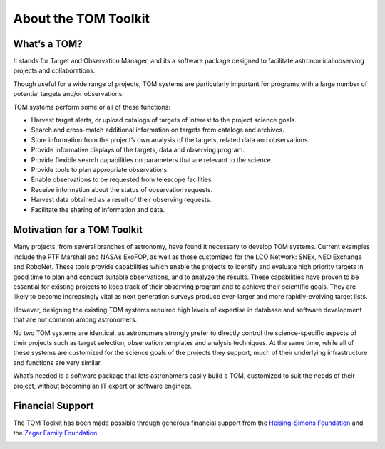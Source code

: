About the TOM Toolkit
---------------------

What’s a TOM?
~~~~~~~~~~~~~

It stands for Target and Observation Manager, and its a software package
designed to facilitate astronomical observing projects and
collaborations.

Though useful for a wide range of projects, TOM systems are particularly
important for programs with a large number of potential targets and/or
observations.

TOM systems perform some or all of these functions:

-  Harvest target alerts, or upload catalogs of targets of interest to
   the project science goals.
-  Search and cross-match additional information on targets from
   catalogs and archives.
-  Store information from the project’s own analysis of the targets,
   related data and observations.
-  Provide informative displays of the targets, data and observing
   program.
-  Provide flexible search capabilities on parameters that are relevant
   to the science.
-  Provide tools to plan appropriate observations.
-  Enable observations to be requested from telescope facilities.
-  Receive information about the status of observation requests.
-  Harvest data obtained as a result of their observing requests.
-  Facilitate the sharing of information and data.

Motivation for a TOM Toolkit
~~~~~~~~~~~~~~~~~~~~~~~~~~~~

Many projects, from several branches of astronomy, have found it
necessary to develop TOM systems. Current examples include the PTF
Marshall and NASA’s ExoFOP, as well as those customized for the LCO
Network: SNEx, NEO Exchange and RoboNet. These tools provide
capabilities which enable the projects to identify and evaluate high
priority targets in good time to plan and conduct suitable observations,
and to analyze the results. These capabilities have proven to be
essential for existing projects to keep track of their observing program
and to achieve their scientific goals. They are likely to become
increasingly vital as next generation surveys produce ever-larger and
more rapidly-evolving target lists.

However, designing the existing TOM systems required high levels of
expertise in database and software development that are not common among
astronomers.

No two TOM systems are identical, as astronomers strongly prefer to
directly control the science-specific aspects of their projects such as
target selection, observation templates and analysis techniques. At the
same time, while all of these systems are customized for the science
goals of the projects they support, much of their underlying
infrastructure and functions are very similar.

What’s needed is a software package that lets astronomers easily build a
TOM, customized to suit the needs of their project, without becoming an
IT expert or software engineer.

Financial Support
~~~~~~~~~~~~~~~~~

The TOM Toolkit has been made possible through generous financial
support from the `Heising-Simons
Foundation <https://hsfoundation.org>`_ and the `Zegar Family
Foundation <https://sites.google.com/zegarff.org/site>`_.

.. image:: /_static/hs.jpg
.. image:: /_static/zff.png
